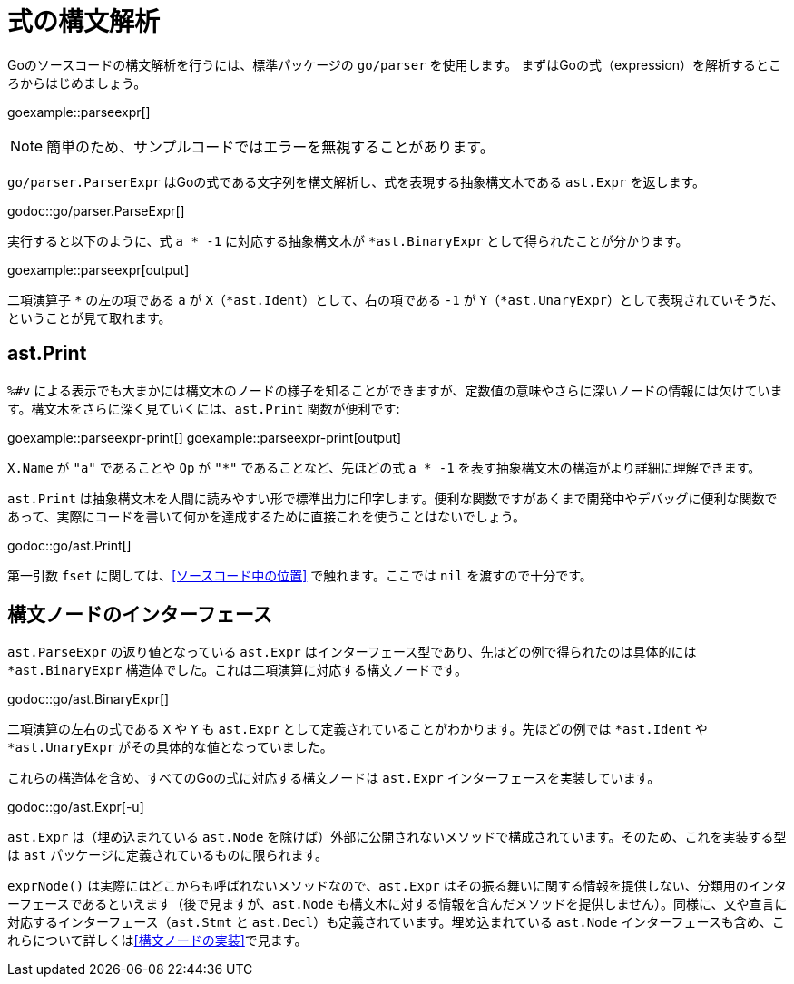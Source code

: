 = 式の構文解析

Goのソースコードの構文解析を行うには、標準パッケージの `go/parser` を使用します。
まずはGoの式（expression）を解析するところからはじめましょう。

goexample::parseexpr[]

NOTE: 簡単のため、サンプルコードではエラーを無視することがあります。

`go/parser.ParserExpr` はGoの式である文字列を構文解析し、式を表現する抽象構文木である `ast.Expr` を返します。

godoc::go/parser.ParseExpr[]

実行すると以下のように、式 `a * -1` に対応する抽象構文木が `*ast.BinaryExpr` として得られたことが分かります。

goexample::parseexpr[output]

二項演算子 `*` の左の項である `a` が `X`（`*ast.Ident`）として、右の項である `-1` が `Y`（`*ast.UnaryExpr`）として表現されていそうだ、ということが見て取れます。

== ast.Print

`%#v` による表示でも大まかには構文木のノードの様子を知ることができますが、定数値の意味やさらに深いノードの情報には欠けています。構文木をさらに深く見ていくには、`ast.Print` 関数が便利です:

goexample::parseexpr-print[]
goexample::parseexpr-print[output]

`X.Name` が `"a"` であることや `Op` が `"*"` であることなど、先ほどの式 `a * -1` を表す抽象構文木の構造がより詳細に理解できます。

`ast.Print` は抽象構文木を人間に読みやすい形で標準出力に印字します。便利な関数ですがあくまで開発中やデバッグに便利な関数であって、実際にコードを書いて何かを達成するために直接これを使うことはないでしょう。

godoc::go/ast.Print[]

第一引数 `fset` に関しては、<<ソースコード中の位置>> で触れます。ここでは `nil` を渡すので十分です。

== 構文ノードのインターフェース

`ast.ParseExpr` の返り値となっている `ast.Expr` はインターフェース型であり、先ほどの例で得られたのは具体的には `*ast.BinaryExpr` 構造体でした。これは二項演算に対応する構文ノードです。

godoc::go/ast.BinaryExpr[]

二項演算の左右の式である `X` や `Y` も `ast.Expr` として定義されていることがわかります。先ほどの例では `*ast.Ident` や `*ast.UnaryExpr` がその具体的な値となっていました。

これらの構造体を含め、すべてのGoの式に対応する構文ノードは `ast.Expr` インターフェースを実装しています。

godoc::go/ast.Expr[-u]

`ast.Expr` は（埋め込まれている `ast.Node` を除けば）外部に公開されないメソッドで構成されています。そのため、これを実装する型は `ast` パッケージに定義されているものに限られます。

`exprNode()` は実際にはどこからも呼ばれないメソッドなので、`ast.Expr` はその振る舞いに関する情報を提供しない、分類用のインターフェースであるといえます（後で見ますが、`ast.Node` も構文木に対する情報を含んだメソッドを提供しません）。同様に、文や宣言に対応するインターフェース（`ast.Stmt` と `ast.Decl`）も定義されています。埋め込まれている `ast.Node` インターフェースも含め、これらについて詳しくは<<構文ノードの実装>>で見ます。
